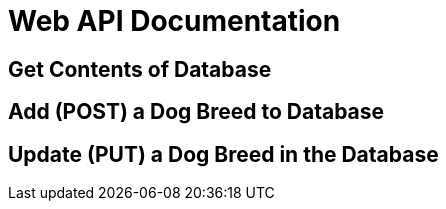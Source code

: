 :WEBAPI_APP: My web app
:WEBAPI_LOC: Bethel
:WEBAPI_ENV: Production
:WEBAPI_URL: https://web-5lr9.onrender.com
:WEBAPI_VER: 1.1.0

# Web API Documentation

## Get Contents of Database

## Add (POST) a Dog Breed to Database

## Update (PUT) a Dog Breed in the Database
